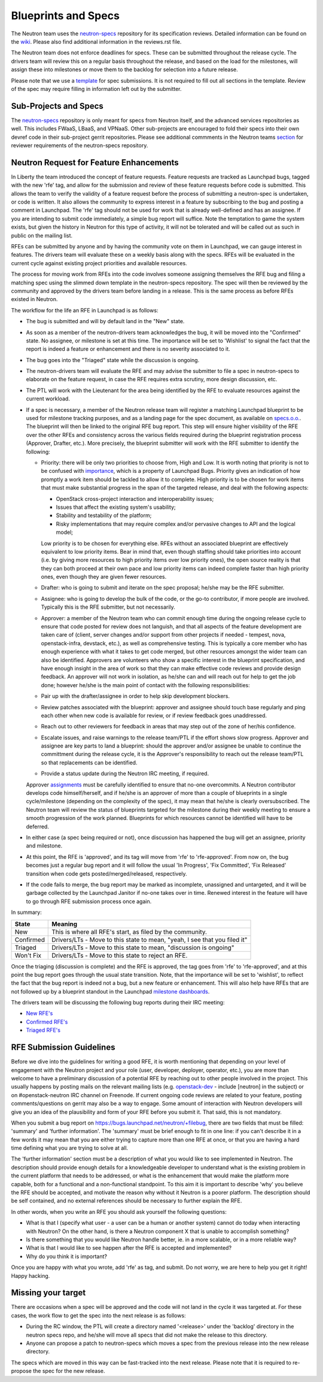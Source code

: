 Blueprints and Specs
====================

The Neutron team uses the `neutron-specs
<http://git.openstack.org/cgit/openstack/neutron-specs>`_ repository for its
specification reviews. Detailed information can be found on the `wiki
<https://wiki.openstack.org/wiki/Blueprints>`_. Please also find
additional information in the reviews.rst file.

The Neutron team does not enforce deadlines for specs. These can be submitted
throughout the release cycle. The drivers team will review this on a regular
basis throughout the release, and based on the load for the milestones, will
assign these into milestones or move them to the backlog for selection into
a future release.

Please note that we use a `template
<http://git.openstack.org/cgit/openstack/neutron-specs/tree/specs/template.rst>`_
for spec submissions. It is not required to fill out all sections in the
template. Review of the spec may require filling in information left out by
the submitter.

Sub-Projects and Specs
----------------------

The `neutron-specs <http://git.openstack.org/cgit/openstack/neutron-specs>`_
repository is only meant for specs from Neutron itself, and the advanced
services repositories as well. This includes FWaaS, LBaaS, and VPNaaS. Other
sub-projects are encouraged to fold their specs into their own devref code
in their sub-project gerrit repositories. Please see additional commments
in the Neutron teams `section <http://docs.openstack.org/developer/neutron/policies/neutron-teams.html#neutron-specs-core-reviewer-team>`_
for reviewer requirements of the neutron-specs repository.

Neutron Request for Feature Enhancements
----------------------------------------

In Liberty the team introduced the concept of feature requests. Feature
requests are tracked as Launchpad bugs, tagged with the new 'rfe' tag, and
allow for the submission and review of these feature requests before code
is submitted.
This allows the team to verify the validity of a feature request before the
process of submitting a neutron-spec is undertaken, or code is written.  It
also allows the community to express interest in a feature by subscribing to
the bug and posting a comment in Launchpad. The 'rfe' tag should not be used
for work that is already well-defined and has an assignee. If you are intending
to submit code immediately, a simple bug report will suffice. Note the
temptation to game the system exists, but given the history in Neutron for this
type of activity, it will not be tolerated and will be called out as such in
public on the mailing list.

RFEs can be submitted by anyone and by having the community vote on them in
Launchpad, we can gauge interest in features. The drivers team will evaluate
these on a weekly basis along with the specs. RFEs will be evaluated in the
current cycle against existing project priorities and available resources.

The process for moving work from RFEs into the code involves someone assigning
themselves the RFE bug and filing a matching spec using the slimmed down
template in the neutron-specs repository. The spec will then be reviewed by the
community and approved by the drivers team before landing in a release. This is
the same process as before RFEs existed in Neutron.

The workflow for the life an RFE in Launchpad is as follows:

* The bug is submitted and will by default land in the "New" state.
* As soon as a member of the neutron-drivers team acknowledges the bug, it will
  be moved into the "Confirmed" state. No assignee, or milestone is set at this
  time. The importance will be set to 'Wishlist' to signal the fact that the
  report is indeed a feature or enhancement and there is no severity associated
  to it.
* The bug goes into the "Triaged" state while the discussion is ongoing.
* The neutron-drivers team will evaluate the RFE and may advise the submitter
  to file a spec in neutron-specs to elaborate on the feature request, in case
  the RFE requires extra scrutiny, more design discussion, etc.
* The PTL will work with the Lieutenant for the area being identified by the
  RFE to evaluate resources against the current workload.
* If a spec is necessary, a member of the Neutron release team will register
  a matching Launchpad blueprint to be used for milestone tracking purposes,
  and as a landing page for the spec document, as available on `specs.o.o. <http://specs.openstack.org/openstack/neutron-specs/>`_.
  The blueprint will then be linked to the original RFE bug report. This
  step will ensure higher visibility of the RFE over the other RFEs
  and consistency across the various fields required during the blueprint
  registration process (Approver, Drafter, etc.). More precisely, the
  blueprint submitter will work with the RFE submitter to identify the
  following:

  * Priority: there will be only two priorities to choose from, High and Low.
    It is worth noting that priority is not to be confused with `importance <https://wiki.openstack.org/wiki/Bugs#Importance>`_,
    which is a property of Launchpad Bugs. Priority gives an indication of
    how promptly a work item should be tackled to allow it to complete. High
    priority is to be chosen for work items that must make substantial
    progress in the span of the targeted release, and deal with the
    following aspects:

    * OpenStack cross-project interaction and interoperability issues;
    * Issues that affect the existing system's usability;
    * Stability and testability of the platform;
    * Risky implementations that may require complex and/or pervasive
      changes to API and the logical model;

    Low priority is to be chosen for everything else. RFEs without an associated
    blueprint are effectively equivalent to low priority items. Bear in mind that,
    even though staffing should take priorities into account (i.e. by giving more
    resources to high priority items over low priority ones), the open source
    reality is that they can both proceed at their own pace and low priority items
    can indeed complete faster than high priority ones, even though they are
    given fewer resources.

  * Drafter: who is going to submit and iterate on the spec proposal; he/she
    may be the RFE submitter.
  * Assignee: who is going to develop the bulk of the code, or the
    go-to contributor, if more people are involved. Typically this is
    the RFE submitter, but not necessarily.
  * Approver: a member of the Neutron team who can commit enough time
    during the ongoing release cycle to ensure that code posted for review
    does not languish, and that all aspects of the feature development are
    taken care of (client, server changes and/or support from other projects
    if needed - tempest, nova, openstack-infra, devstack, etc.), as well as
    comprehensive testing.
    This is typically a core member who has enough experience with what it
    takes to get code merged, but other resources amongst the wider team can
    also be identified. Approvers are volunteers who show a specific interest
    in the blueprint specification, and have enough insight in the area of
    work so that they can make effective code reviews and provide design
    feedback. An approver will not work in isolation, as he/she can and will
    reach out for help to get the job done; however he/she is the main
    point of contact with the following responsibilities:

  * Pair up with the drafter/assignee in order to help skip development
    blockers.
  * Review patches associated with the blueprint: approver and assignee
    should touch base regularly and ping each other when new code is
    available for review, or if review feedback goes unaddressed.
  * Reach out to other reviewers for feedback in areas that may step
    out of the zone of her/his confidence.
  * Escalate issues, and raise warnings to the release team/PTL if the
    effort shows slow progress. Approver and assignee are key parts to land
    a blueprint: should the approver and/or assignee be unable to continue
    the committment during the release cycle, it is the Approver's
    responsibility to reach out the release team/PTL so that replacements
    can be identified.
  * Provide a status update during the Neutron IRC meeting, if required.

  Approver `assignments <https://blueprints.launchpad.net/neutron/+assignments>`_
  must be carefully identified to ensure that no-one overcommits. A
  Neutron contributor develops code himself/herself, and if he/she is an
  approver of more than a couple of blueprints in a single cycle/milestone
  (depending on the complexity of the spec), it may mean that he/she is
  clearly oversubscribed.
  The Neutron team will review the status of blueprints targeted for the
  milestone during their weekly meeting to ensure a smooth progression of
  the work planned. Blueprints for which resources cannot be identified
  will have to be deferred.

* In either case (a spec being required or not), once discussion has happened
  the bug will get an assignee, priority and milestone.
* At this point, the RFE is 'approved', and its tag will move from 'rfe' to
  'rfe-approved'. From now on, the bug becomes just a regular bug report and
  it will follow the usual 'In Progress', 'Fix Committed', 'Fix Released'
  transition when code gets posted/merged/released, respectively.
* If the code fails to merge, the bug report may be marked as incomplete,
  unassigned and untargeted, and it will be garbage collected by
  the Launchpad Janitor if no-one takes over in time. Renewed interest in the
  feature will have to go through RFE submission process once again.

In summary:

+------------+-----------------------------------------------------------------------------+
|State       | Meaning                                                                     |
+============+=============================================================================+
|New         | This is where all RFE's start, as filed by the community.                   |
+------------+-----------------------------------------------------------------------------+
|Confirmed   | Drivers/LTs - Move to this state to mean, "yeah, I see that you filed it"   |
+------------+-----------------------------------------------------------------------------+
|Triaged     | Drivers/LTs - Move to this state to mean, "discussion is ongoing"           |
+------------+-----------------------------------------------------------------------------+
|Won't Fix   | Drivers/LTs - Move to this state to reject an RFE.                          |
+------------+-----------------------------------------------------------------------------+

Once the triaging (discussion is complete) and the RFE is approved, the tag goes from 'rfe'
to 'rfe-approved', and at this point the bug report goes through the usual state transition.
Note, that the importance will be set to 'wishlist', to reflect the fact that the bug report
is indeed not a bug, but a new feature or enhancement. This will also help have RFEs that are
not followed up by a blueprint standout in the Launchpad `milestone dashboards <https://launchpad.net/neutron/+milestones>`_.

The drivers team will be discussing the following bug reports during their IRC meeting:

* `New RFE's <https://bugs.launchpad.net/neutron/+bugs?field.status%3Alist=NEW&field.tag=rfe>`_
* `Confirmed RFE's <https://bugs.launchpad.net/neutron/+bugs?field.status%3Alist=CONFIRMED&field.tag=rfe>`_
* `Triaged RFE's <https://bugs.launchpad.net/neutron/+bugs?field.status%3Alist=TRIAGED&field.tag=rfe>`_


RFE Submission Guidelines
-------------------------

Before we dive into the guidelines for writing a good RFE, it is worth mentioning
that depending on your level of engagement with the Neutron project and your role
(user, developer, deployer, operator, etc.), you are more than welcome to have
a preliminary discussion of a potential RFE by reaching out to other people involved
in the project. This usually happens by posting mails on the relevant mailing
lists (e.g. `openstack-dev <http://lists.openstack.org>`_ - include [neutron] in
the subject) or on #openstack-neutron IRC channel on Freenode. If current ongoing
code reviews are related to your feature, posting comments/questions on gerrit
may also be a way to engage. Some amount of interaction with Neutron developers
will give you an idea of the plausibility and form of your RFE before you submit
it. That said, this is not mandatory.

When you submit a bug report on https://bugs.launchpad.net/neutron/+filebug,
there are two fields that must be filled: 'summary' and 'further information'.
The 'summary' must be brief enough to fit in one line: if you can't describe it
in a few words it may mean that you are either trying to capture more than one
RFE at once, or that you are having a hard time defining what you are trying to
solve at all.

The 'further information' section must be a description of what you would like
to see implemented in Neutron. The description should provide enough details for
a knowledgeable developer to understand what is the existing problem in the
current platform that needs to be addressed, or what is the enhancement that
would make the platform more capable, both for a functional and a non-functional
standpoint. To this aim it is important to describe 'why' you believe the RFE
should be accepted, and motivate the reason why without it Neutron is a poorer
platform. The description should be self contained, and no external references
should be necessary to further explain the RFE.

In other words, when you write an RFE you should ask yourself the following
questions:

* What is that I (specify what user - a user can be a human or another system)
  cannot do today when interacting with Neutron? On the other hand, is there a
  Neutron component X that is unable to accomplish something?
* Is there something that you would like Neutron handle better, ie. in a more
  scalable, or in a more reliable way?
* What is that I would like to see happen after the RFE is accepted and
  implemented?
* Why do you think it is important?

Once you are happy with what you wrote, add 'rfe' as tag, and submit. Do not
worry, we are here to help you get it right! Happy hacking.


Missing your target
-------------------

There are occasions when a spec will be approved and the code will not land in
the cycle it was targeted at. For these cases, the work flow to get the spec
into the next release is as follows:

* During the RC window, the PTL will create a directory named '<release>' under
  the 'backlog' directory in the neutron specs repo, and he/she will move all
  specs that did not make the release to this directory.
* Anyone can propose a patch to neutron-specs which moves a spec from the
  previous release into the new release directory.

The specs which are moved in this way can be fast-tracked into the next
release. Please note that it is required to re-propose the spec for the new
release.

